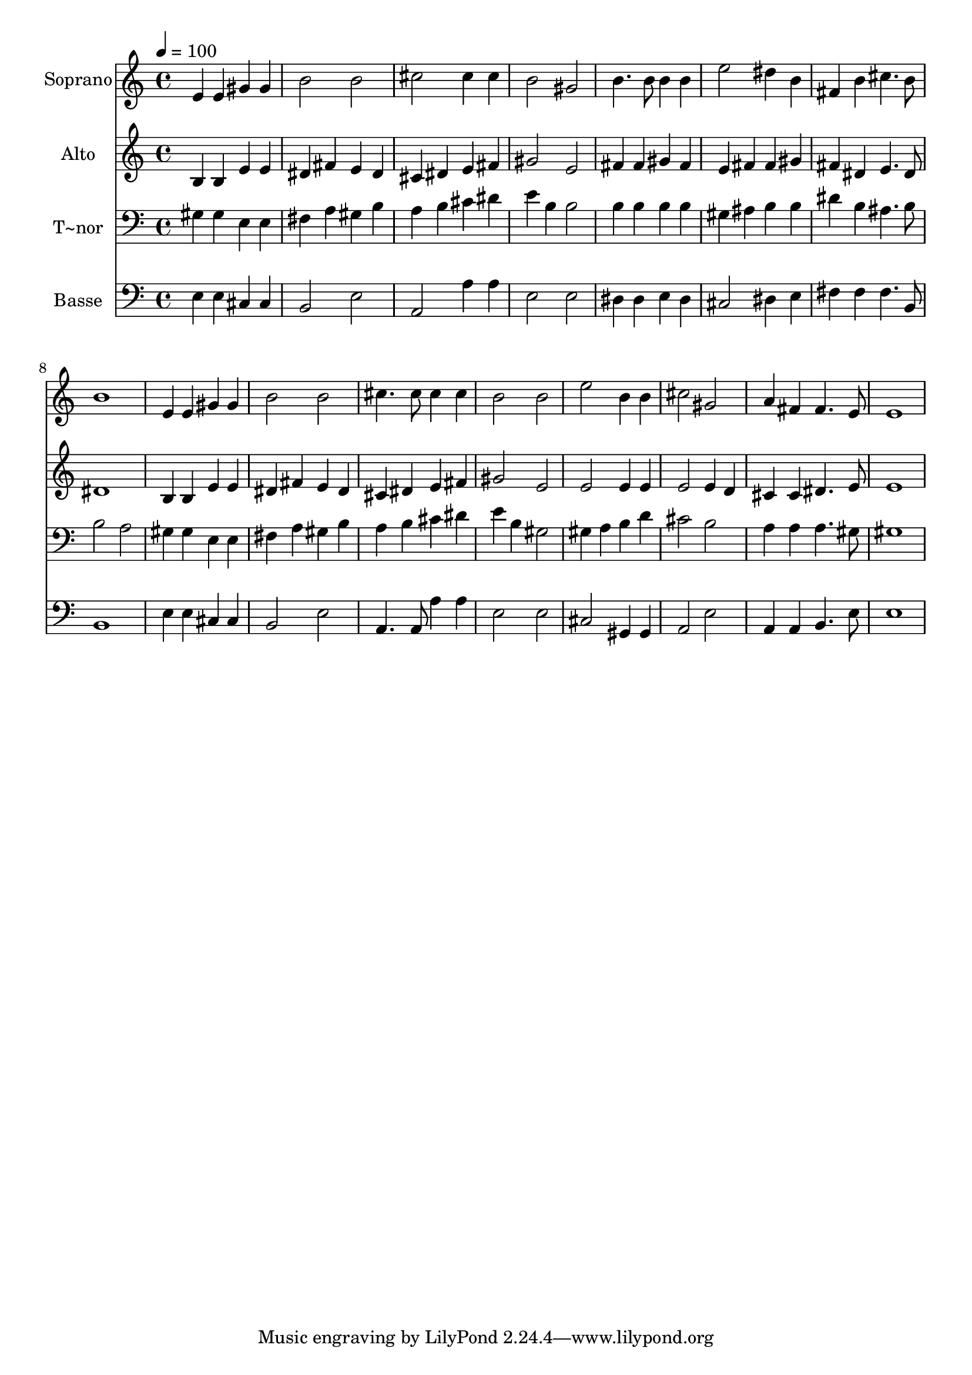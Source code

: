 % Lily was here -- automatically converted by /usr/bin/midi2ly from 73.mid
\version "2.14.0"

\layout {
  \context {
    \Voice
    \remove "Note_heads_engraver"
    \consists "Completion_heads_engraver"
    \remove "Rest_engraver"
    \consists "Completion_rest_engraver"
  }
}

trackAchannelA = {
  
  \time 4/4 
  
  \tempo 4 = 100 
  
}

trackA = <<
  \context Voice = voiceA \trackAchannelA
>>


trackBchannelA = {
  
  \set Staff.instrumentName = "Soprano"
  
}

trackBchannelB = \relative c {
  e'4 e gis gis 
  | % 2
  b2 b 
  | % 3
  cis cis4 cis 
  | % 4
  b2 gis 
  | % 5
  b4. b8 b4 b 
  | % 6
  e2 dis4 b 
  | % 7
  fis b cis4. b8 
  | % 8
  b1 
  | % 9
  e,4 e gis gis 
  | % 10
  b2 b 
  | % 11
  cis4. cis8 cis4 cis 
  | % 12
  b2 b 
  | % 13
  e b4 b 
  | % 14
  cis2 gis 
  | % 15
  a4 fis fis4. e8 
  | % 16
  e1 
  | % 17
  
}

trackB = <<
  \context Voice = voiceA \trackBchannelA
  \context Voice = voiceB \trackBchannelB
>>


trackCchannelA = {
  
  \set Staff.instrumentName = "Alto"
  
}

trackCchannelC = \relative c {
  b'4 b e e 
  | % 2
  dis fis e dis 
  | % 3
  cis dis e fis 
  | % 4
  gis2 e 
  | % 5
  fis4 fis gis fis 
  | % 6
  e fis fis gis 
  | % 7
  fis dis e4. dis8 
  | % 8
  dis1 
  | % 9
  b4 b e e 
  | % 10
  dis fis e dis 
  | % 11
  cis dis e fis 
  | % 12
  gis2 e 
  | % 13
  e e4 e 
  | % 14
  e2 e4 d 
  | % 15
  cis cis dis4. e8 
  | % 16
  e1 
  | % 17
  
}

trackC = <<
  \context Voice = voiceA \trackCchannelA
  \context Voice = voiceB \trackCchannelC
>>


trackDchannelA = {
  
  \set Staff.instrumentName = "T~nor"
  
}

trackDchannelC = \relative c {
  gis'4 gis e e 
  | % 2
  fis a gis b 
  | % 3
  a b cis dis 
  | % 4
  e b b2 
  | % 5
  b4 b b b 
  | % 6
  gis ais b b 
  | % 7
  dis b ais4. b8 
  | % 8
  b2 a 
  | % 9
  gis4 gis e e 
  | % 10
  fis a gis b 
  | % 11
  a b cis dis 
  | % 12
  e b gis2 
  | % 13
  gis4 a b d 
  | % 14
  cis2 b 
  | % 15
  a4 a a4. gis8 
  | % 16
  gis1 
  | % 17
  
}

trackD = <<

  \clef bass
  
  \context Voice = voiceA \trackDchannelA
  \context Voice = voiceB \trackDchannelC
>>


trackEchannelA = {
  
  \set Staff.instrumentName = "Basse"
  
}

trackEchannelC = \relative c {
  e4 e cis cis 
  | % 2
  b2 e 
  | % 3
  a, a'4 a 
  | % 4
  e2 e 
  | % 5
  dis4 dis e dis 
  | % 6
  cis2 dis4 e 
  | % 7
  fis fis fis4. b,8 
  | % 8
  b1 
  | % 9
  e4 e cis cis 
  | % 10
  b2 e 
  | % 11
  a,4. a8 a'4 a 
  | % 12
  e2 e 
  | % 13
  cis gis4 gis 
  | % 14
  a2 e' 
  | % 15
  a,4 a b4. e8 
  | % 16
  e1 
  | % 17
  
}

trackE = <<

  \clef bass
  
  \context Voice = voiceA \trackEchannelA
  \context Voice = voiceB \trackEchannelC
>>


\score {
  <<
    \context Staff=trackB \trackA
    \context Staff=trackB \trackB
    \context Staff=trackC \trackA
    \context Staff=trackC \trackC
    \context Staff=trackD \trackA
    \context Staff=trackD \trackD
    \context Staff=trackE \trackA
    \context Staff=trackE \trackE
  >>
  \layout {}
  \midi {}
}
